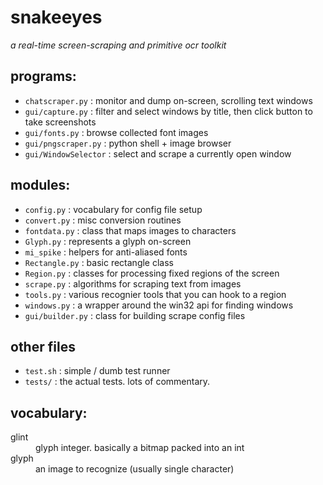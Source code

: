 * snakeeyes
/a real-time screen-scraping and primitive ocr toolkit/

** programs:
- =chatscraper.py= : monitor and dump on-screen, scrolling text windows
- =gui/capture.py= : filter and select windows by title, then click button to take screenshots
- =gui/fonts.py= : browse collected font images
- =gui/pngscraper.py= : python shell + image browser
- =gui/WindowSelector= : select and scrape a currently open window

** modules:
- =config.py= : vocabulary for config file setup
- =convert.py= :  misc conversion routines
- =fontdata.py= : class that maps images to characters
- =Glyph.py= : represents a glyph on-screen
- =mi_spike= : helpers for anti-aliased fonts
- =Rectangle.py= : basic rectangle class
- =Region.py= : classes for processing fixed regions of the screen
- =scrape.py= : algorithms for scraping text from images
- =tools.py= : various recognier tools that you can hook to a region
- =windows.py= : a wrapper around the win32 api for finding windows
- =gui/builder.py= : class for building scrape config files

** other files
- =test.sh= : simple / dumb test runner
- =tests/= : the actual tests. lots of commentary.

** vocabulary:
- glint :: glyph integer. basically a bitmap packed into an int
- glyph :: an image to recognize (usually  single character)
